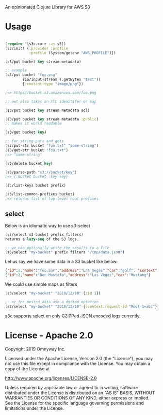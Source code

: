 An opinionated Clojure Library for AWS S3

* Usage

#+BEGIN_SRC clojure

(require '[s3c.core :as s3])
(s3/init! {:provider :profile
           :profile (System/getenv "AWS_PROFILE")})

(s3/put bucket key stream metadata)

;; example
(s3/put bucket "foo.png"
        (io/input-stream (.getBytes "text"))
        {:content-type "image/png"})

;=> https//bucket.s3.amazonaws.com/foo.png

;; put also takes an ACL idenitifer or map

(s3/put bucket key stream metadata acl)

(s3/put bucket key stream metadata :public)
;; makes it world readable

(s3/get bucket key)

;; for string puts and gets
(s3/put-str bucket "foo.txt" "some-string")
(s3/get-str bucket "foo.txt")
;=> "some-string"

(s3/delete bucket key)

(s3/parse-path "s3://bucket/key")
;=> {:bucket bucket :key key}

(s3/list-keys bucket prefix)

(s3/list-common-prefixes bucket)
;=> returns list of top-level root prefixes

#+END_SRC

** select

Below is an idiomatic way to use s3-select

#+begin_src clojure
(s3/select s3-bucket prefix filters)
returns a lazy-seq of the S3 logs.

;; we can optionally write the results to a file
(s3/select "my-bucket" prefix filters "/tmp/data.json")
#+end_src

Let us say we have some data in a S3 bucket like below:
#+BEGIN_SRC json
{"id":1,"name":"foo.bar","address":"Las Vegas","car":"golf", "context": {"request-id": "Root-1=abc"}}
{"id":2,"name":"Ben Mostafa","address":"Las Vegas","car":"Mustang"}
#+END_SRC

We could use simple maps as filters

#+BEGIN_SRC clojure
(s3/select "my-bucket" "2018/12/10" {:id 1})

;; or for nested data use a dotted notation
(s3/select "my-bucket" "2018/12/10" {:context.request-id "Root-1=abc"})
#+END_SRC

s3c supports select on only GZIPPed JSON encoded logs currently.

* License - Apache 2.0

Copyright 2019 Omnyway Inc.

Licensed under the Apache License, Version 2.0 (the "License");
you may not use this file except in compliance with the License.
You may obtain a copy of the License at

[[http://www.apache.org/licenses/LICENSE-2.0]]

Unless required by applicable law or agreed to in writing, software
distributed under the License is distributed on an "AS IS" BASIS,
WITHOUT WARRANTIES OR CONDITIONS OF ANY KIND, either express or implied.
See the License for the specific language governing permissions and
limitations under the License.
